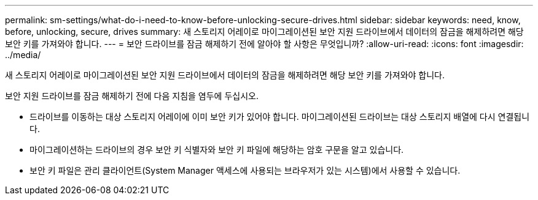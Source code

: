 ---
permalink: sm-settings/what-do-i-need-to-know-before-unlocking-secure-drives.html 
sidebar: sidebar 
keywords: need, know, before, unlocking, secure, drives 
summary: 새 스토리지 어레이로 마이그레이션된 보안 지원 드라이브에서 데이터의 잠금을 해제하려면 해당 보안 키를 가져와야 합니다. 
---
= 보안 드라이브를 잠금 해제하기 전에 알아야 할 사항은 무엇입니까?
:allow-uri-read: 
:icons: font
:imagesdir: ../media/


[role="lead"]
새 스토리지 어레이로 마이그레이션된 보안 지원 드라이브에서 데이터의 잠금을 해제하려면 해당 보안 키를 가져와야 합니다.

보안 지원 드라이브를 잠금 해제하기 전에 다음 지침을 염두에 두십시오.

* 드라이브를 이동하는 대상 스토리지 어레이에 이미 보안 키가 있어야 합니다. 마이그레이션된 드라이브는 대상 스토리지 배열에 다시 연결됩니다.
* 마이그레이션하는 드라이브의 경우 보안 키 식별자와 보안 키 파일에 해당하는 암호 구문을 알고 있습니다.
* 보안 키 파일은 관리 클라이언트(System Manager 액세스에 사용되는 브라우저가 있는 시스템)에서 사용할 수 있습니다.

